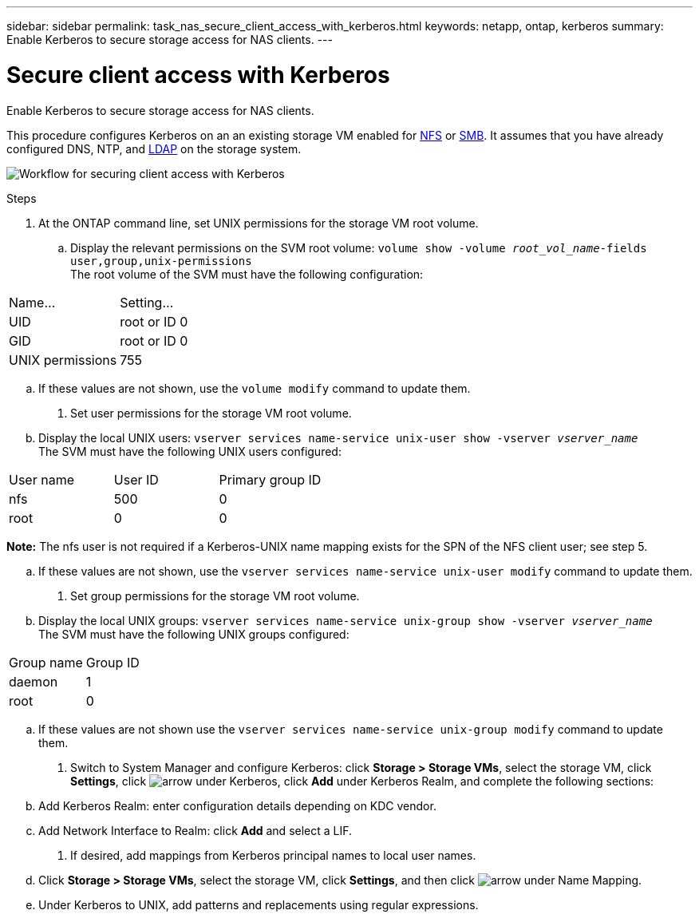 ---
sidebar: sidebar
permalink: task_nas_secure_client_access_with_kerberos.html
keywords: netapp, ontap, kerberos
summary: Enable Kerberos to secure storage access for NAS clients.
---

= Secure client access with Kerberos
:toc: macro
:toclevels: 1
:hardbreaks:
:nofooter:
:icons: font
:linkattrs:
:imagesdir: ./media/

[.lead]
Enable Kerberos to secure storage access for NAS clients.

This procedure configures Kerberos on an an existing storage VM enabled for link:task_nas_enable_linux_nfs.html[NFS] or link:task_nas_enable_windows_smb.html[SMB]. It assumes that you have already configured DNS, NTP, and link:task_nas_provide_client_access_with_name_services.html[LDAP] on the storage system.

image:workflow_nas_secure_clientess_cith_kerberos.gif[Workflow for securing client access with Kerberos]

//Can steps 1-3 be accomplished in SM.Next? I’m not seeing any way to do so.
//I’m not sure how common this is in Kerberos deployments, but the Kerberos configuration and name mapping tasks are in different Settings sub-windows.

.Steps

. At the ONTAP command line, set UNIX permissions for the storage VM root volume.

.. Display the relevant permissions on the SVM root volume: `volume show -volume _root_vol_name_-fields user,group,unix-permissions`
The root volume of the SVM must have the following configuration:
[cols=2,options="header"]
|===
| Name... | Setting...
| UID | root or ID 0
| GID | root or ID 0
| UNIX permissions | 755
|===

.. If these values are not shown, use the `volume modify` command to update them.

. Set user permissions for the storage VM root volume.

.. Display the local UNIX users: `vserver services name-service unix-user show -vserver _vserver_name_`
The SVM must have the following UNIX users configured:
[cols=3,options="header"]
|===
| User name | User ID | Primary group ID
| nfs | 500 | 0
| root | 0 | 0
|===
*Note:* The nfs user is not required if a Kerberos-UNIX name mapping exists for the SPN of the NFS client user; see step 5.

.. If these values are not shown, use the `vserver services name-service unix-user modify` command to update them.

. Set group permissions for the storage VM root volume.

.. Display the local UNIX groups: `vserver services name-service unix-group show -vserver _vserver_name_`
The SVM must have the following UNIX groups configured:
[cols=2,options="header"]
|===
| Group name | Group ID
| daemon | 1
| root | 0
|===

.. If these values are not shown use the `vserver services name-service unix-group modify` command to update them.

. Switch to System Manager and configure Kerberos: click *Storage > Storage VMs*, select the storage VM, click *Settings*, click image:icon_arrow.gif[arrow] under Kerberos, click *Add* under Kerberos Realm, and complete the following sections:

.. Add Kerberos Realm: enter configuration details depending on KDC vendor.

.. Add Network Interface to Realm: click *Add* and select a LIF.

. If desired, add mappings from Kerberos principal names to local user names.

.. Click *Storage > Storage VMs*, select the storage VM, click *Settings*, and then click image:icon_arrow.gif[arrow] under Name Mapping.

.. Under Kerberos to UNIX, add patterns and replacements using regular expressions.

